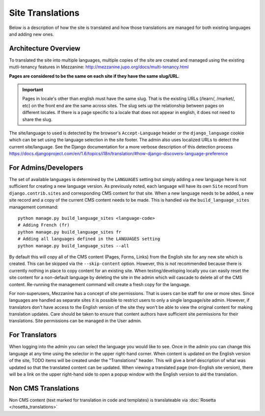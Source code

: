 .. This Source Code Form is subject to the terms of the Mozilla Public
.. License, v. 2.0. If a copy of the MPL was not distributed with this
.. file, You can obtain one at http://mozilla.org/MPL/2.0/.

.. _site-translations:


Site Translations
=================

Below is a description of how the site is translated and how those translations
are managed for both existing languages and adding new ones.


Architecture Overview
------------------------

To translated the site into multiple languages, multiple copies of the site are created
and managed using the existing mutli-tenancy features in Mezzanine: http://mezzanine.jupo.org/docs/multi-tenancy.html

**Pages are considered to be the same on each site if they have the same slug/URL.**

.. Important::

    Pages in locale's other than english must have the same slug. That is the existing
    URLs (/learn/, /market/, etc) on the front end are the same across sites.
    The slug sets up the relationship between pages on different locales. If
    there is a page specific to a locale that does not appear in english, it does
    not need to share the slug.


The site/language to used is detected by the browser's ``Accept-Language`` header or the
``django_language`` cookie which can be set using the language selection in the site footer.
The admin also uses localized URLs to detect the current site/language. See the Django
documentation for a more verbose description of this detection process https://docs.djangoproject.com/en/1.6/topics/i18n/translation/#how-django-discovers-language-preference


For Admins/Developers
------------------------

The set of available languages is determined by the ``LANGUAGES`` setting but simply
adding a new language here is not sufficient for creating a new language version. As previously
noted, each language will have its own ``Site`` record from ``django.contrib.sites`` and
corresponding CMS content for that site. When a new language needs to be added, a new
site record and a copy of the current CMS content needs to be made. This is handled via
the ``build_language_sites`` management command::

    python manage.py build_language_sites <language-code>
    # Adding French (fr)
    python manage.py build_language_sites fr
    # Adding all languages defined in the LANGUAGES setting
    python manage.py build_language_sites --all

By default this will copy all of the CMS content (Pages, Forms, Links) from the English
site for any new site which is created. This can be skipped via the ``--skip-content`` option.
However, this is not recommended because there is currently nothing in place to copy content
for an existing site. When testing/developing locally you can easily reset the site content
for a non-default language by deleting the site in the admin which will cascade to delete
all of the CMS content. Re-running the management command will create a fresh copy for
the language.

For non-superusers, Mezzanine has a concept of site permissions. That is users can be staff
for one or more sites. Since languages are handled as separate sites it is possible to restrict
users to only a single language/site admin. However, if translators don't have access to the
English version of the site they won't be able to view the original content for making translation
updates. Care should be taken to ensure that content authors have sufficient site permissions
for their translations. Site permissions can be managed in the User admin.


For Translators
------------------------

When logging into the admin you can select the language you would like to see. Once
in the admin you can change this language at any time using the selector in the upper
right-hand corner. When content is updated on the English version of the site, TODO
items will be created under the "Translations" header. This will give a brief description
of what was updated so that the translated content can be updated. When viewing a
translated page (non-English site version), there will be a link on the upper right-hand
side to open a popup window with the English version to aid the translation.

Non CMS Translations
--------------------------

Non CMS content (text marked for translation in code and templates) is translateable
via :doc:`Rosetta </rosetta_translations>`
